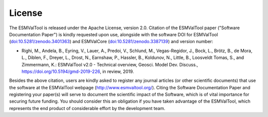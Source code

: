.. _license:

*******
License
*******

The ESMValTool is released under the Apache License, version 2.0. Citation
of the ESMValTool paper ("Software Documentation Paper") is kindly requested
upon use, alongside with the software DOI for ESMValTool
(`doi:10.5281/zenodo.3401363 <https://doi.org/10.5281/zenodo.3401363>`_) and
ESMValCore (`doi:10.5281/zenodo.3387139
<https://doi.org/10.5281/zenodo.3387139>`_) and version number:

* Righi, M., Andela, B., Eyring, V., Lauer, A., Predoi, V., Schlund, M.,
  Vegas-Regidor, J., Bock, L., Brötz, B., de Mora, L., Diblen, F., Dreyer,
  L., Drost, N., Earnshaw, P., Hassler, B., Koldunov, N., Little, B.,
  Loosveldt Tomas, S., and Zimmermann, K.: ESMValTool v2.0 - Technical
  overview, Geosci. Model Dev. Discuss., https://doi.org/10.5194/gmd-2019-226, 
  in review, 2019. 

Besides the above citation, users are kindly asked to register any journal
articles (or other scientific documents) that use the software at the
ESMValTool webpage (http://www.esmvaltool.org/). Citing the Software
Documentation Paper and registering your paper(s) will serve to document the
scientific impact of the Software, which is of vital importance for securing
future funding. You should consider this an obligation if you have taken
advantage of the ESMValTool, which represents the end product of considerable
effort by the development team.
